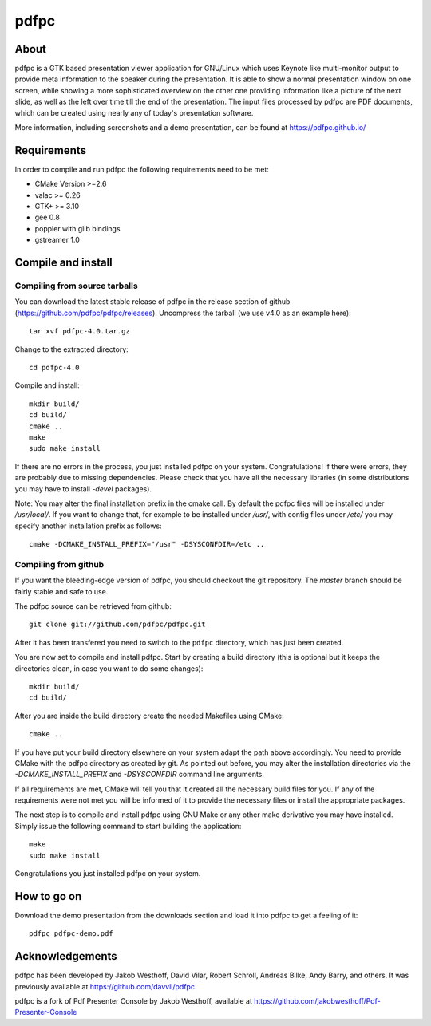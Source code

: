 =====
pdfpc
=====

About
=====

pdfpc is a GTK based presentation viewer application for GNU/Linux which uses
Keynote like multi-monitor output to provide meta information to the speaker
during the presentation. It is able to show a normal presentation window on one
screen, while showing a more sophisticated overview on the other one providing
information like a picture of the next slide, as well as the left over time
till the end of the presentation. The input files processed by pdfpc are PDF
documents, which can be created using nearly any of today's presentation
software.

More information, including screenshots and a demo presentation, can be found
at https://pdfpc.github.io/

Requirements
============

In order to compile and run pdfpc the following
requirements need to be met:

- CMake Version >=2.6
- valac >= 0.26
- GTK+ >= 3.10
- gee 0.8
- poppler with glib bindings
- gstreamer 1.0

Compile and install
===================

Compiling from source tarballs
------------------------------

You can download the latest stable release of pdfpc in the release section of
github (https://github.com/pdfpc/pdfpc/releases). Uncompress the tarball (we
use v4.0 as an example here)::

    tar xvf pdfpc-4.0.tar.gz

Change to the extracted directory::

    cd pdfpc-4.0

Compile and install::

    mkdir build/
    cd build/
    cmake ..
    make
    sudo make install

If there are no errors in the process, you just installed pdfpc on your system.
Congratulations! If there were errors, they are probably due to missing
dependencies. Please check that you have all the necessary libraries (in some
distributions you may have to install *-devel* packages).

Note: You may alter the final installation prefix in the cmake call. By default
the pdfpc files will be installed under */usr/local/*. If you want to change
that, for example to be installed under */usr/*, with config files under
*/etc/* you may specify another installation prefix as follows::

    cmake -DCMAKE_INSTALL_PREFIX="/usr" -DSYSCONFDIR=/etc ..

Compiling from github
---------------------

If you want the bleeding-edge version of pdfpc, you should checkout the git
repository. The *master* branch should be fairly stable and safe to use.

The pdfpc source can be retrieved from github::

    git clone git://github.com/pdfpc/pdfpc.git

After it has been transfered you need to switch to the ``pdfpc`` directory,
which has just been created.

You are now set to compile and install pdfpc.  Start by creating a build
directory (this is optional but it keeps the directories clean, in case you
want to do some changes)::

    mkdir build/
    cd build/

After you are inside the build directory create the needed Makefiles using
CMake::

    cmake ..

If you have put your build directory elsewhere on your system adapt the path
above accordingly. You need to provide CMake with the pdfpc directory as
created by git. As pointed out before, you may alter the installation
directories via the *-DCMAKE_INSTALL_PREFIX* and *-DSYSCONFDIR* command line
arguments.

If all requirements are met, CMake will tell you that it created all the
necessary build files for you. If any of the requirements were not met you will
be informed of it to provide the necessary files or install the appropriate
packages.

The next step is to compile and install pdfpc using GNU Make or any other make
derivative you may have installed. Simply issue the following command to start
building the application::

    make
    sudo make install

Congratulations you just installed pdfpc on your system.

How to go on
============

Download the demo presentation from the downloads section and load it into
pdfpc to get a feeling of it::

    pdfpc pdfpc-demo.pdf

Acknowledgements
================

pdfpc has been developed by Jakob Westhoff, David Vilar, Robert Schroll, Andreas
Bilke, Andy Barry, and others.  It was previously available at
https://github.com/davvil/pdfpc

pdfpc is a fork of Pdf Presenter Console by Jakob Westhoff, available at
https://github.com/jakobwesthoff/Pdf-Presenter-Console


..
   Local Variables:
   mode: rst
   fill-column: 79
   End: 
   vim: et syn=rst tw=79
